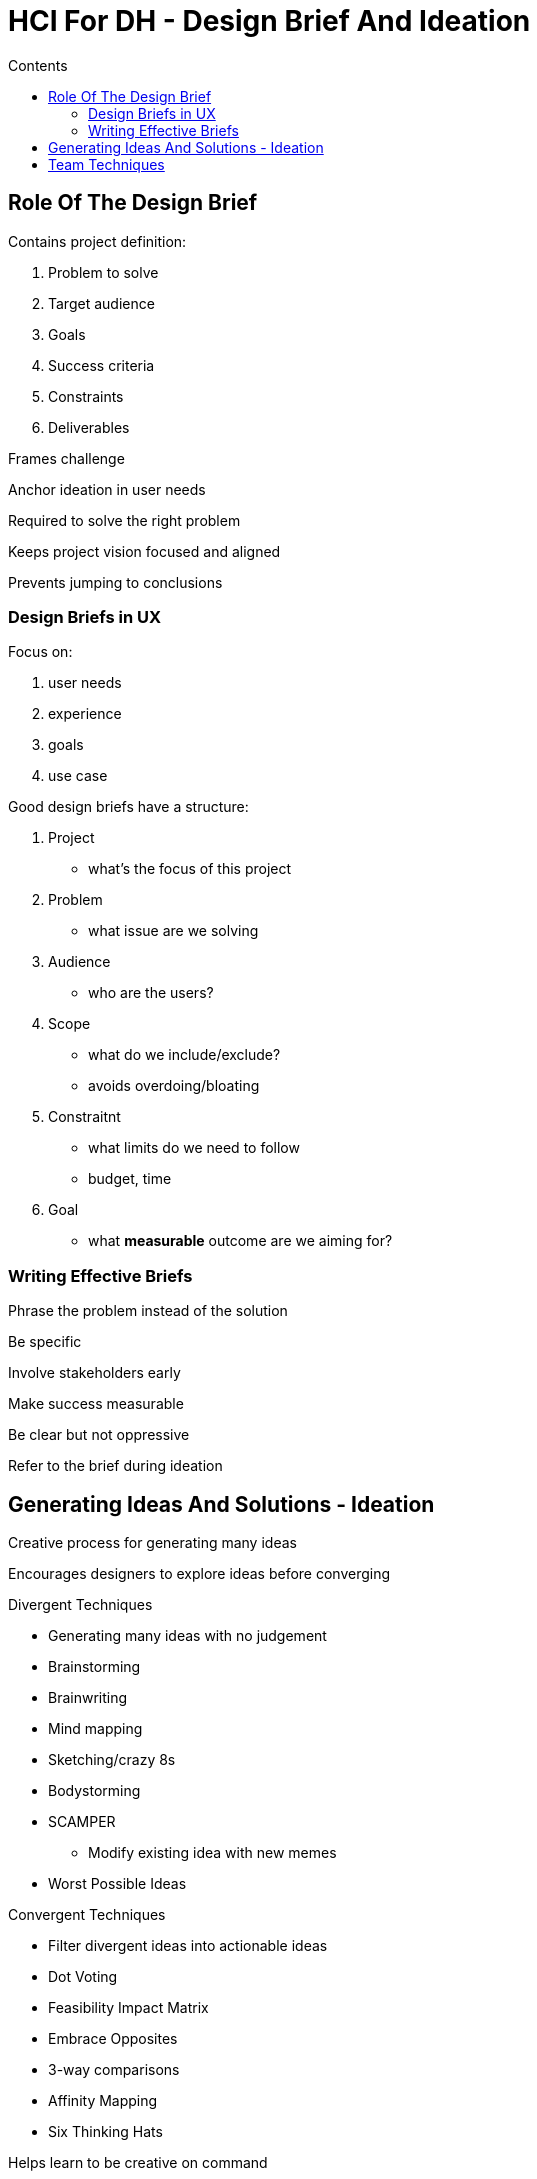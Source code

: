 = HCI For DH - Design Brief And Ideation
:toc:
:toc-title: Contents
:nofooter:
:stem: latexmath

== Role Of The Design Brief 

Contains project definition:

. Problem to solve
. Target audience
. Goals
. Success criteria
. Constraints
. Deliverables

Frames challenge

Anchor ideation in user needs

Required to solve the right problem

Keeps project vision focused and aligned

Prevents jumping to conclusions

=== Design Briefs in UX

Focus on:

. user needs
. experience
. goals
. use case

Good design briefs have a structure:

. Project
* what's the focus of this project
. Problem
* what issue are we solving
. Audience
* who are the users?
. Scope
* what do we include/exclude?
* avoids overdoing/bloating
. Constraitnt
* what limits do we need to follow
* budget, time
. Goal
* what *measurable* outcome are we aiming for?

=== Writing Effective Briefs

Phrase the problem instead of the solution

Be specific

Involve stakeholders early 

Make success measurable

Be clear but not oppressive

Refer to the brief during ideation

== Generating Ideas And Solutions - Ideation

Creative process for generating many ideas

Encourages designers to explore ideas before converging

.Divergent Techniques
* Generating many ideas with no judgement 
* Brainstorming
* Brainwriting
* Mind mapping
* Sketching/crazy 8s
* Bodystorming
* SCAMPER
** Modify existing idea with new memes
* Worst Possible Ideas

.Convergent Techniques
* Filter divergent ideas into actionable ideas
* Dot Voting
* Feasibility Impact Matrix
* Embrace Opposites
* 3-way comparisons
* Affinity Mapping
* Six Thinking Hats

Helps learn to be creative on command

Good briefs generate user focused ideation questions

Problems should become *how might we ...?* questions

* how might we help users avoid emergency refills?
* how might we decrease task completion times?

Not all ideas survive the filter

* kill gracefully
* pivot

== Team Techniques

Often good to do these things solo and then in teams

* go deep solo
* discuss solo solutions in groups
* parallel convergence

Groups/teams bring in diversity and different viewpoints

Good ideation sessions use one or more of the following:

* Set visual tone (sticky notes, whiteboards, sketch pads)
* Have a warmup round
* Use prompts to kickstart idea generation
* Take a break before filtering